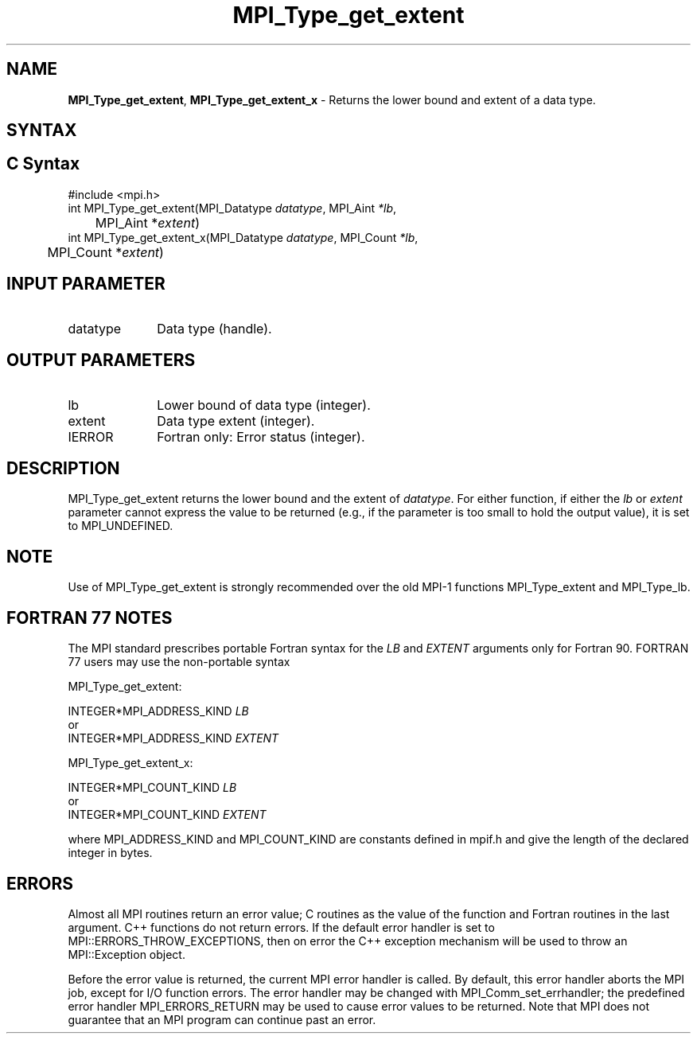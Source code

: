 .\" -*- nroff -*-
.\" Copyright 2013 Los Alamos National Security, LLC. All rights reserved.
.\" Copyright 2010 Cisco Systems, Inc.  All rights reserved.
.\" Copyright 2006-2008 Sun Microsystems, Inc.
.\" Copyright (c) 1996 Thinking Machines Corporation
.\" $COPYRIGHT$
.TH MPI_Type_get_extent 3 "May 26, 2022" "4.1.4" "Open MPI"
.SH NAME
\fBMPI_Type_get_extent\fP, \fBMPI_Type_get_extent_x\fP \- Returns the lower bound and extent of a data type.

.SH SYNTAX
.ft R
.SH C Syntax
.nf
#include <mpi.h>
int MPI_Type_get_extent(MPI_Datatype \fIdatatype\fP, MPI_Aint\fI *lb\fP,
	MPI_Aint *\fIextent\fP)
int MPI_Type_get_extent_x(MPI_Datatype \fIdatatype\fP, MPI_Count\fI *lb\fP,
	MPI_Count *\fIextent\fP)

.fi
.SH INPUT PARAMETER
.ft R
.TP 1i
datatype
Data type (handle).
.sp
.SH OUTPUT PARAMETERS
.ft R
.TP 1i
lb
Lower bound of data type (integer).
.TP 1i
extent
Data type extent (integer).
.ft R
.TP 1i
IERROR
Fortran only: Error status (integer).

.SH DESCRIPTION
.ft R
MPI_Type_get_extent returns the lower bound and the extent of \fIdatatype\fP. For either function, if either the \fIlb\fP or \fIextent\fP parameter cannot express the value to be returned (e.g., if the parameter is too small to hold the output value), it is set to MPI_UNDEFINED.

.SH NOTE
.ft R
Use of MPI_Type_get_extent is strongly recommended over the old MPI-1 functions MPI_Type_extent and MPI_Type_lb.

.SH FORTRAN 77 NOTES
.ft R
The MPI standard prescribes portable Fortran syntax for
the \fILB\fP and \fIEXTENT\fP arguments only for Fortran 90. FORTRAN 77
users may use the non-portable syntax
.sp
MPI_Type_get_extent:
.sp
.nf
     INTEGER*MPI_ADDRESS_KIND \fILB\fP
or
     INTEGER*MPI_ADDRESS_KIND \fIEXTENT\fP
.fi
.sp
MPI_Type_get_extent_x:
.sp
.nf
     INTEGER*MPI_COUNT_KIND \fILB\fP
or
     INTEGER*MPI_COUNT_KIND \fIEXTENT\fP
.fi
.sp
where MPI_ADDRESS_KIND and MPI_COUNT_KIND are constants defined in mpif.h
and give the length of the declared integer in bytes.

.SH ERRORS
Almost all MPI routines return an error value; C routines as the value of the function and Fortran routines in the last argument. C++ functions do not return errors. If the default error handler is set to MPI::ERRORS_THROW_EXCEPTIONS, then on error the C++ exception mechanism will be used to throw an MPI::Exception object.
.sp
Before the error value is returned, the current MPI error handler is
called. By default, this error handler aborts the MPI job, except for I/O function errors. The error handler may be changed with MPI_Comm_set_errhandler; the predefined error handler MPI_ERRORS_RETURN may be used to cause error values to be returned. Note that MPI does not guarantee that an MPI program can continue past an error.
